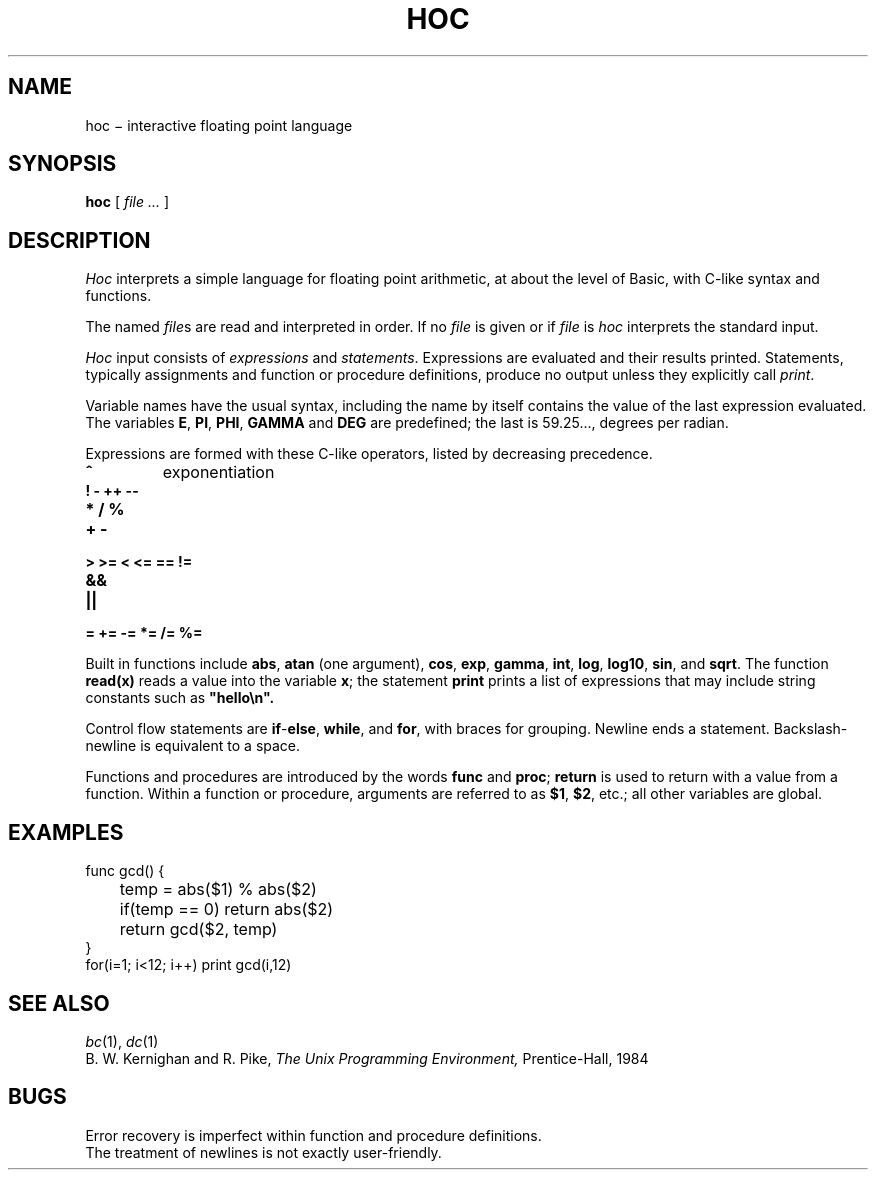 .TH HOC 1
.CT 1 numbers
.SH NAME
hoc \(mi interactive floating point language
.SH SYNOPSIS
.B hoc
[
.I file ...
]
.SH DESCRIPTION
.I Hoc
interprets a simple language for floating point arithmetic,
at about the level of Basic, with C-like syntax and
functions.
.PP
The named
.IR file s
are read and interpreted in order.
If no
.I file
is given or if
.I file
is
.L -
.I hoc
interprets the standard input.
.PP
.I Hoc
input consists of
.I expressions
and
.IR statements .
Expressions are evaluated and their results printed.
Statements, typically assignments and function or procedure
definitions, produce no output unless they explicitly call
.IR print .
.PP
Variable names have the usual syntax, including 
.LR _ ;
the name 
.L _
by itself contains the value of the last expression evaluated.
The variables
.BR E ,
.BR PI ,
.BR PHI ,
.BR GAMMA
and
.B DEG 
are predefined; the last is 59.25..., degrees per radian.
.PP
Expressions are formed with these C-like operators, listed by
decreasing precedence.
.TP
.B ^
exponentiation
.TP
.B ! - ++ --
.TP
.B * / %
.TP
.B + -
.TP
.B > >= < <= == !=
.TP
.B &&
.TP
.B ||
.TP
.B = += -= *= /= %=
.PP
Built in functions include
.BR abs ,
.B atan
(one argument),
.BR cos ,
.BR exp ,
.BR gamma ,
.BR int ,
.BR log ,
.BR log10 ,
.BR sin ,
and
.BR sqrt .
The function
.B read(x)
reads a value into the variable
.BR x ;
the statement
.B print
prints a list of expressions that may include
string constants such as
.B \&\&\&"hello\en".
.PP
Control flow statements are
.BR if - else ,
.BR while ,
and
.BR for ,
with braces for grouping.
Newline ends a statement.
Backslash-newline is equivalent to a space.
.PP
Functions and procedures are introduced by the words
.B func
and
.BR proc ;
.B return
is used to return with a value from a function.
Within a function or procedure,
arguments are referred to as
.BR $1 ,
.BR $2 ,
etc.; all other variables are global.
.SH EXAMPLES
.EX
func gcd() {
	temp = abs($1) % abs($2)
	if(temp == 0) return abs($2)
	return gcd($2, temp)
}
for(i=1; i<12; i++) print gcd(i,12)
.EE
.SH "SEE ALSO"
.IR bc (1),
.IR dc (1)
.br
B. W. Kernighan and R. Pike,
.I
The Unix Programming Environment,
Prentice-Hall, 1984
.SH BUGS
Error recovery is imperfect within function and procedure definitions.
.br
The treatment of newlines is not exactly user-friendly.
